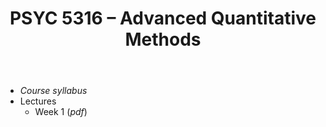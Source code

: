 #+TITLE: PSYC 5316 -- Advanced Quantitative Methods

- [[psyc5316-fall2018.org][Course syllabus]]
- Lectures
  - Week 1 ([[lectures/week1.pdf][pdf]])


